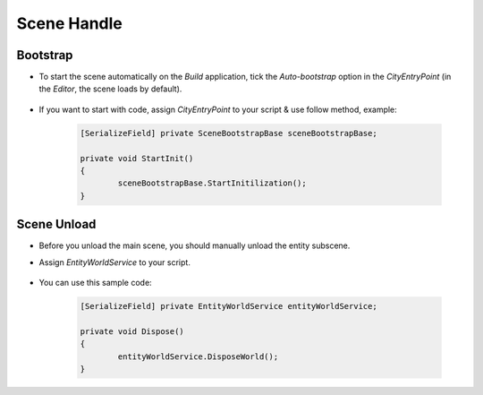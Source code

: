 ************
Scene Handle
************

Bootstrap
============

* To start the scene automatically on the `Build` application, tick the `Auto-bootstrap` option in the `CityEntryPoint` (in the `Editor`, the scene loads by default).

	.. image:: /images/core/CityEntryPoint.png
	.. image:: /images/core/CityEntryPoint2.png
	
* If you want to start with code, assign `CityEntryPoint` to your script & use follow method, example:

	..  code-block:: r
	
		[SerializeField] private SceneBootstrapBase sceneBootstrapBase;
		
		private void StartInit()
		{
			sceneBootstrapBase.StartInitilization();
		}

Scene Unload
============

* Before you unload the main scene, you should manually unload the entity subscene.
* Assign `EntityWorldService` to your script.

	.. image:: /images/core/EntityWorldService.png
	
* You can use this sample code:


	..  code-block:: r
	
		[SerializeField] private EntityWorldService entityWorldService;
		
		private void Dispose()
		{
			entityWorldService.DisposeWorld();
		}